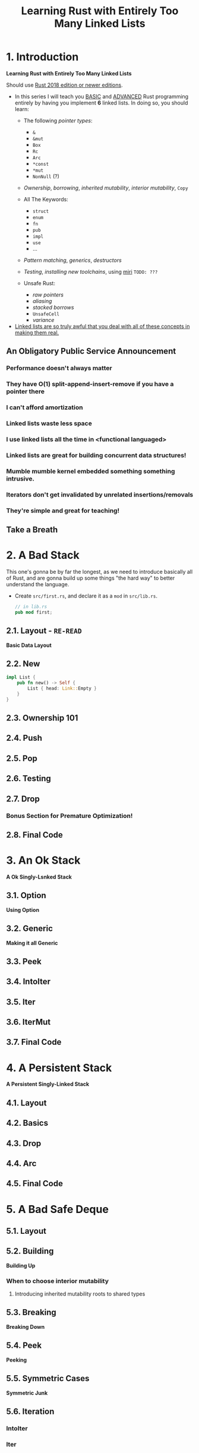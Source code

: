#+TITLE: Learning Rust with Entirely Too Many Linked Lists
#+VERSION: Latest update 2024-07-30 Github https://github.com/rust-unofficial/too-many-lists
#+STARTUP: entitiespretty
#+STARTUP: indent
#+STARTUP: overview

* 1. Introduction
*Learning Rust with Entirely Too Many Linked Lists*

Should use _Rust 2018 edition or newer editions_.

- In this series I will teach you _BASIC_ and _ADVANCED_ Rust programming entirely
  by having you implement *6* linked lists. In doing so, you should learn:
  * The following /pointer types/:
    + ~&~
    + ~&mut~
    + ~Box~
    + ~Rc~
    + ~Arc~
    + ~*const~
    + ~*mut~
    + ~NonNull~ (?)

  * /Ownership/, /borrowing/, /inherited mutability/, /interior mutability/, ~Copy~

  * All The Keywords:
    + ~struct~
    + ~enum~
    + ~fn~
    + ~pub~
    + ~impl~
    + ~use~
    + ...

  * /Pattern matching/, /generics/, /destructors/

  * /Testing/, /installing new toolchains/, using _miri_ =TODO: ???=

  * Unsafe Rust:
    + /raw pointers/
    + /aliasing/
    + /stacked borrows/
    + ~UnsafeCell~
    + /variance/

- _Linked lists are so truly awful that you deal with all of these concepts
  in making them real._

** An Obligatory Public Service Announcement
*** Performance doesn't always matter
*** They have O(1) split-append-insert-remove if you have a pointer there
*** I can't afford amortization
*** Linked lists waste less space
*** I use linked lists all the time in <functional languaged>
*** Linked lists are great for building concurrent data structures!
*** Mumble mumble kernel embedded something something intrusive.
*** Iterators don't get invalidated by unrelated insertions/removals
*** They're simple and great for teaching!

** Take a Breath

* 2. A Bad Stack
This one's gonna be by far the longest, as we need to introduce basically all of
Rust, and are gonna build up some things "the hard way" to better understand the
language.

- Create =src/first.rs=, and declare it as a ~mod~ in =src/lib.rs=.
  #+begin_src rust
    // in lib.rs
    pub mod first;
  #+end_src

** 2.1. Layout - =RE-READ=
*Basic Data Layout*

** 2.2. New
#+begin_src rust
  impl List {
      pub fn new() -> Self {
          List { head: Link::Empty }
      }
  }
#+end_src

** 2.3. Ownership 101
** 2.4. Push
** 2.5. Pop
** 2.6. Testing
** 2.7. Drop
*** Bonus Section for Premature Optimization!

** 2.8. Final Code

* 3. An Ok Stack
*A Ok Singly-Lsnked Stack*

** 3.1. Option
*Using Option*

** 3.2. Generic
*Making it all Generic*

** 3.3. Peek
** 3.4. IntoIter
** 3.5. Iter
** 3.6. IterMut
** 3.7. Final Code

* 4. A Persistent Stack
*A Persistent Singly-Linked Stack*

** 4.1. Layout
** 4.2. Basics
** 4.3. Drop
** 4.4. Arc
** 4.5. Final Code

* 5. A Bad Safe Deque
** 5.1. Layout
** 5.2. Building
*Building Up*
*** When to choose interior mutability
**** Introducing inherited mutability roots to shared types

** 5.3. Breaking
*Breaking Down*

** 5.4. Peek
*Peeking*

** 5.5. Symmetric Cases
*Symmetric Junk*

** 5.6. Iteration
*** IntoIter
*** Iter

** 5.7. Final Code

* 6. An Ok Unsafe Queue
*An Ok Unsafe Singly-Linked Queue*

** 6.2. Unsafe
*Unsafe Rust*

** 6.1. Layout
** 6.3. Basics
** 6.4. Miri
** 6.5. Stacked Borrows
*Attempting To Understand Stacked Borrows*
*** The Motivation: Pointer Aliasing
*** Safe Stacked Borrows
*** Unsafe Stacked Borrows
*** Managing Stacked Borrows
** 6.6. Testing Stacked Borrows
*** Basic Borrows
*** Testing Arrays
*** Testing Shared References
*** Testing Interior Mutability
*** Testing Box

** 6.7. Layout + Basics Redux
*** Layout
*** Basics

** 6.8. Extras
*Extra Junk*

** 6.9. Final Code

* 7. An Production Unsafe Deque
*An Production-Quality Unsafe Doubly-Linked Deque*

** 7.1. Layout
** 7.2. Variance and Subtyping =FIXME=
*Variance and PhantomData*

** 7.3. Basics
** 7.4. Panic Safety
*Drop and Panic Safety*

** 7.5. Boring Combinatorics
** 7.6. Filling In Random Bits
** 7.7. Testing
** 7.8. Send, Sync, and Compile Tests
** 7.9. An Introduction To Cursors
** 7.10. Implementing Cursors
*** Split
*** Splice

** 7.11. Testing Cursors
** 7.12. Final Code

* 8. A Bunch of Silly Lists
** 8.1. The Double Single
*The Double Singly-Linked List*

** 8.2. The Stack-Allocated Linked List
